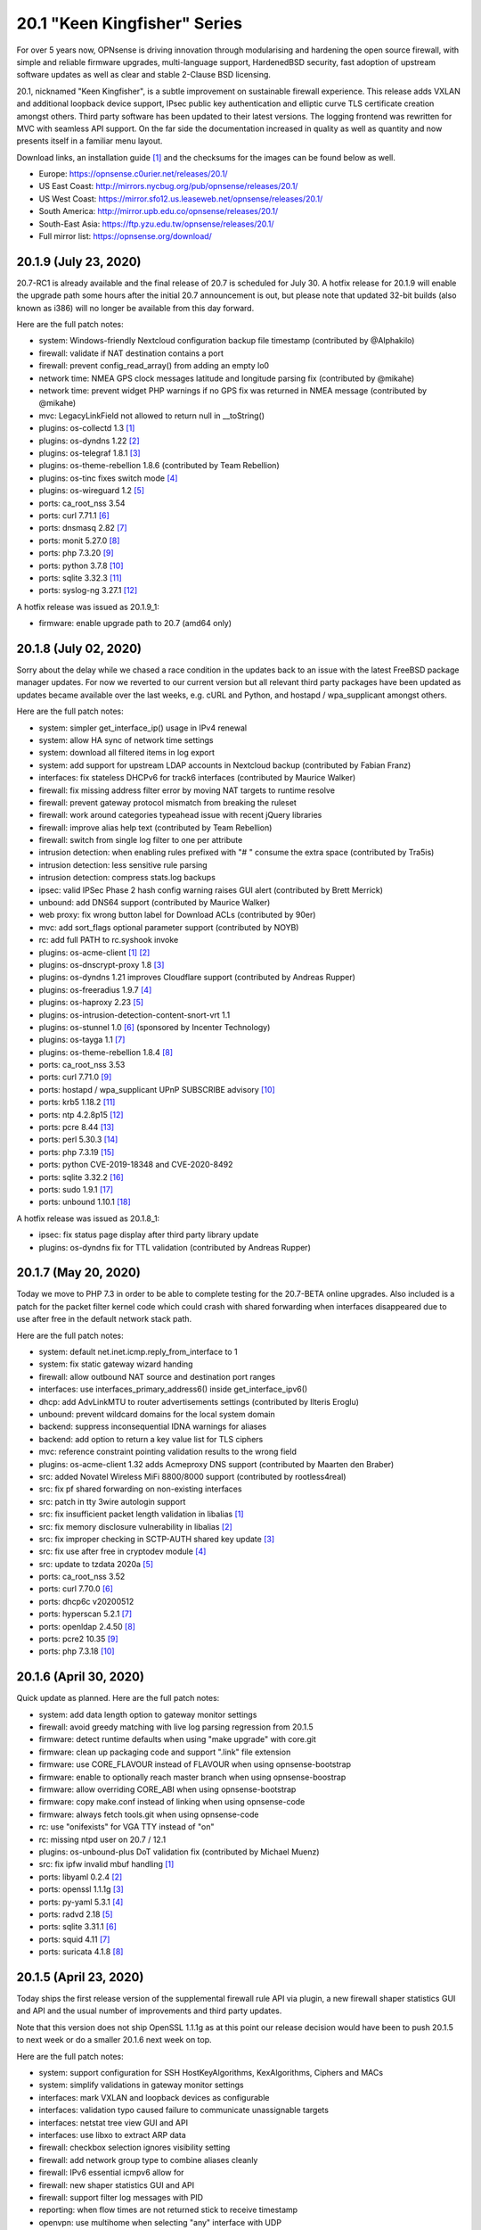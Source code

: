 ===========================================================================================
20.1  "Keen Kingfisher" Series
===========================================================================================



For over 5 years now, OPNsense is driving innovation through modularising
and hardening the open source firewall, with simple and reliable firmware
upgrades, multi-language support, HardenedBSD security, fast adoption of
upstream software updates as well as clear and stable 2-Clause BSD licensing.

20.1, nicknamed "Keen Kingfisher", is a subtle improvement on sustainable
firewall experience.  This release adds VXLAN and additional loopback device
support, IPsec public key authentication and elliptic curve TLS certificate
creation amongst others.  Third party software has been updated to their
latest versions.  The logging frontend was rewritten for MVC with seamless
API support.  On the far side the documentation increased in quality as well
as quantity and now presents itself in a familiar menu layout.

Download links, an installation guide `[1] <https://docs.opnsense.org/manual/install.html>`__  and the checksums for the images
can be found below as well.

* Europe: https://opnsense.c0urier.net/releases/20.1/
* US East Coast: http://mirrors.nycbug.org/pub/opnsense/releases/20.1/
* US West Coast: https://mirror.sfo12.us.leaseweb.net/opnsense/releases/20.1/
* South America: http://mirror.upb.edu.co/opnsense/releases/20.1/
* South-East Asia: https://ftp.yzu.edu.tw/opnsense/releases/20.1/
* Full mirror list: https://opnsense.org/download/


--------------------------------------------------------------------------
20.1.9 (July 23, 2020)
--------------------------------------------------------------------------


20.7-RC1 is already available and the final release of 20.7 is scheduled
for July 30.  A hotfix release for 20.1.9 will enable the upgrade path
some hours after the initial 20.7 announcement is out, but please note
that updated 32-bit builds (also known as i386) will no longer be available
from this day forward.

Here are the full patch notes:

* system: Windows-friendly Nextcloud configuration backup file timestamp (contributed by @Alphakilo)
* firewall: validate if NAT destination contains a port
* firewall: prevent config_read_array() from adding an empty lo0
* network time: NMEA GPS clock messages latitude and longitude parsing fix (contributed by @mikahe)
* network time: prevent widget PHP warnings if no GPS fix was returned in NMEA message (contributed by @mikahe)
* mvc: LegacyLinkField not allowed to return null in __toString()
* plugins: os-collectd 1.3 `[1] <https://github.com/opnsense/plugins/blob/stable/20.1/net-mgmt/collectd/pkg-descr>`__ 
* plugins: os-dyndns 1.22 `[2] <https://github.com/opnsense/plugins/pull/1654>`__ 
* plugins: os-telegraf 1.8.1 `[3] <https://github.com/opnsense/plugins/blob/stable/20.1/net-mgmt/telegraf/pkg-descr>`__ 
* plugins: os-theme-rebellion 1.8.6 (contributed by Team Rebellion)
* plugins: os-tinc fixes switch mode `[4] <https://github.com/opnsense/plugins/pull/1733>`__ 
* plugins: os-wireguard 1.2 `[5] <https://github.com/opnsense/plugins/pull/1865>`__ 
* ports: ca_root_nss 3.54
* ports: curl 7.71.1 `[6] <https://curl.se/changes.html#7_71_1>`__ 
* ports: dnsmasq 2.82 `[7] <https://www.thekelleys.org.uk/dnsmasq/CHANGELOG>`__ 
* ports: monit 5.27.0 `[8] <https://mmonit.com/monit/changes/>`__ 
* ports: php 7.3.20 `[9] <https://www.php.net/ChangeLog-7.php#7.3.20>`__ 
* ports: python 3.7.8 `[10] <https://docs.python.org/release/3.7.8/whatsnew/changelog.html>`__ 
* ports: sqlite 3.32.3 `[11] <https://sqlite.org/releaselog/3_32_3.html>`__ 
* ports: syslog-ng 3.27.1 `[12] <https://github.com/syslog-ng/syslog-ng/releases/tag/syslog-ng-3.27.1>`__ 

A hotfix release was issued as 20.1.9_1:

* firmware: enable upgrade path to 20.7 (amd64 only)



--------------------------------------------------------------------------
20.1.8 (July 02, 2020)
--------------------------------------------------------------------------


Sorry about the delay while we chased a race condition in the updates back
to an issue with the latest FreeBSD package manager updates.  For now we
reverted to our current version but all relevant third party packages have
been updated as updates became available over the last weeks, e.g. cURL and
Python, and hostapd / wpa_supplicant amongst others.

Here are the full patch notes:

* system: simpler get_interface_ip() usage in IPv4 renewal
* system: allow HA sync of network time settings
* system: download all filtered items in log export
* system: add support for upstream LDAP accounts in Nextcloud backup (contributed by Fabian Franz)
* interfaces: fix stateless DHCPv6 for track6 interfaces (contributed by Maurice Walker)
* firewall: fix missing address filter error by moving NAT targets to runtime resolve
* firewall: prevent gateway protocol mismatch from breaking the ruleset
* firewall: work around categories typeahead issue with recent jQuery libraries
* firewall: improve alias help text (contributed by Team Rebellion)
* firewall: switch from single log filter to one per attribute
* intrusion detection: when enabling rules prefixed with "# " consume the extra space (contributed by Tra5is)
* intrusion detection: less sensitive rule parsing
* intrusion detection: compress stats.log backups
* ipsec: valid IPSec Phase 2 hash config warning raises GUI alert (contributed by Brett Merrick)
* unbound: add DNS64 support (contributed by Maurice Walker)
* web proxy: fix wrong button label for Download ACLs (contributed by 90er)
* mvc: add sort_flags optional parameter support (contributed by NOYB)
* rc: add full PATH to rc.syshook invoke
* plugins: os-acme-client `[1] <https://github.com/opnsense/plugins/pull/1851>`__  `[2] <https://github.com/opnsense/plugins/pull/1880>`__ 
* plugins: os-dnscrypt-proxy 1.8 `[3] <https://github.com/opnsense/plugins/blob/master/dns/dnscrypt-proxy/pkg-descr>`__ 
* plugins: os-dyndns 1.21 improves Cloudflare support (contributed by Andreas Rupper)
* plugins: os-freeradius 1.9.7 `[4] <https://github.com/opnsense/plugins/pull/1726>`__ 
* plugins: os-haproxy 2.23 `[5] <https://github.com/opnsense/plugins/pull/1883>`__ 
* plugins: os-intrusion-detection-content-snort-vrt 1.1
* plugins: os-stunnel 1.0 `[6] <https://docs.opnsense.org/manual/how-tos/stunnel.html>`__  (sponsored by Incenter Technology)
* plugins: os-tayga 1.1 `[7] <https://github.com/opnsense/plugins/pull/1826>`__ 
* plugins: os-theme-rebellion 1.8.4 `[8] <https://github.com/opnsense/plugins/pull/1892>`__ 
* ports: ca_root_nss 3.53
* ports: curl 7.71.0 `[9] <https://curl.haxx.se/changes.html>`__ 
* ports: hostapd / wpa_supplicant UPnP SUBSCRIBE advisory `[10] <https://w1.fi/security/2020-1/upnp-subscribe-misbehavior-wps-ap.txt>`__ 
* ports: krb5 1.18.2 `[11] <https://web.mit.edu/kerberos/krb5-1.18/>`__ 
* ports: ntp 4.2.8p15 `[12] <http://support.ntp.org/bin/view/Main/SecurityNotice#Recent_Vulnerabilities>`__ 
* ports: pcre 8.44 `[13] <https://www.pcre.org/original/changelog.txt>`__ 
* ports: perl 5.30.3 `[14] <https://perldoc.perl.org/5.30.3/perldelta>`__ 
* ports: php 7.3.19 `[15] <https://www.php.net/ChangeLog-7.php#7.3.19>`__ 
* ports: python CVE-2019-18348 and CVE-2020-8492
* ports: sqlite 3.32.2 `[16] <https://sqlite.org/releaselog/3_32_2.html>`__ 
* ports: sudo 1.9.1 `[17] <https://www.sudo.ws/stable.html#1.9.1>`__ 
* ports: unbound 1.10.1 `[18] <https://nlnetlabs.nl/projects/unbound/download/#unbound-1-10-1>`__ 

A hotfix release was issued as 20.1.8_1:

* ipsec: fix status page display after third party library update
* plugins: os-dyndns fix for TTL validation (contributed by Andreas Rupper)



--------------------------------------------------------------------------
20.1.7 (May 20, 2020)
--------------------------------------------------------------------------


Today we move to PHP 7.3 in order to be able to complete testing for the
20.7-BETA online upgrades.  Also included is a patch for the packet filter
kernel code which could crash with shared forwarding when interfaces
disappeared due to use after free in the default network stack path.

Here are the full patch notes:

* system: default net.inet.icmp.reply_from_interface to 1
* system: fix static gateway wizard handing
* firewall: allow outbound NAT source and destination port ranges
* interfaces: use interfaces_primary_address6() inside get_interface_ipv6()
* dhcp: add AdvLinkMTU to router advertisements settings (contributed by Ilteris Eroglu)
* unbound: prevent wildcard domains for the local system domain
* backend: suppress inconsequential IDNA warnings for aliases
* backend: add option to return a key value list for TLS ciphers
* mvc: reference constraint pointing validation results to the wrong field
* plugins: os-acme-client 1.32 adds Acmeproxy DNS support (contributed by Maarten den Braber)
* src: added Novatel Wireless MiFi 8800/8000 support (contributed by rootless4real)
* src: fix pf shared forwarding on non-existing interfaces
* src: patch in tty 3wire autologin support
* src: fix insufficient packet length validation in libalias `[1] <https://www.freebsd.org/security/advisories/FreeBSD-SA-20:12.libalias.asc>`__ 
* src: fix memory disclosure vulnerability in libalias `[2] <https://www.freebsd.org/security/advisories/FreeBSD-SA-20:13.libalias.asc>`__ 
* src: fix improper checking in SCTP-AUTH shared key update `[3] <https://www.freebsd.org/security/advisories/FreeBSD-SA-20:14.sctp.asc>`__ 
* src: fix use after free in cryptodev module `[4] <https://www.freebsd.org/security/advisories/FreeBSD-SA-20:15.cryptodev.asc>`__ 
* src: update to tzdata 2020a `[5] <https://www.freebsd.org/security/advisories/FreeBSD-EN-20:08.tzdata.asc>`__ 
* ports: ca_root_nss 3.52
* ports: curl 7.70.0 `[6] <https://curl.haxx.se/changes.html>`__ 
* ports: dhcp6c v20200512
* ports: hyperscan 5.2.1 `[7] <https://github.com/intel/hyperscan/releases/tag/v5.2.1>`__ 
* ports: openldap 2.4.50 `[8] <https://www.openldap.org/software/release/changes.html>`__ 
* ports: pcre2 10.35 `[9] <https://www.pcre.org/changelog.txt>`__ 
* ports: php 7.3.18 `[10] <https://www.php.net/ChangeLog-7.php#7.3.18>`__ 



--------------------------------------------------------------------------
20.1.6 (April 30, 2020)
--------------------------------------------------------------------------


Quick update as planned.  Here are the full patch notes:

* system: add data length option to gateway monitor settings
* firewall: avoid greedy matching with live log parsing regression from 20.1.5
* firmware: detect runtime defaults when using "make upgrade" with core.git
* firmware: clean up packaging code and support ".link" file extension
* firmware: use CORE_FLAVOUR instead of FLAVOUR when using opnsense-bootstrap
* firmware: enable to optionally reach master branch when using opnsense-boostrap
* firmware: allow overriding CORE_ABI when using opnsense-bootstrap
* firmware: copy make.conf instead of linking when using opnsense-code
* firmware: always fetch tools.git when using opnsense-code
* rc: use "onifexists" for VGA TTY instead of "on"
* rc: missing ntpd user on 20.7 / 12.1
* plugins: os-unbound-plus DoT validation fix (contributed by Michael Muenz)
* src: fix ipfw invalid mbuf handling `[1] <https://www.freebsd.org/security/advisories/FreeBSD-SA-20:10.ipfw.asc>`__ 
* ports: libyaml 0.2.4 `[2] <https://raw.githubusercontent.com/yaml/libyaml/master/Changes>`__ 
* ports: openssl 1.1.1g `[3] <https://www.openssl.org/news/openssl-1.1.1-notes.html>`__ 
* ports: py-yaml 5.3.1 `[4] <https://raw.githubusercontent.com/yaml/pyyaml/master/CHANGES>`__ 
* ports: radvd 2.18 `[5] <http://www.litech.org/radvd/CHANGES.txt>`__ 
* ports: sqlite 3.31.1 `[6] <https://sqlite.org/releaselog/3_31_1.html>`__ 
* ports: squid 4.11 `[7] <http://ftp.meisei-u.ac.jp/mirror/squid/squid-4.11-RELEASENOTES.html>`__ 
* ports: suricata 4.1.8 `[8] <https://suricata-ids.org/2020/04/28/suricata-4-1-8-released/>`__ 



--------------------------------------------------------------------------
20.1.5 (April 23, 2020)
--------------------------------------------------------------------------


Today ships the first release version of the supplemental firewall rule
API via plugin, a new firewall shaper statistics GUI and API and the usual
number of improvements and third party updates.

Note that this version does not ship OpenSSL 1.1.1g as at this point our
release decision would have been to push 20.1.5 to next week or do a
smaller 20.1.6 next week on top.

Here are the full patch notes:

* system: support configuration for SSH HostKeyAlgorithms, KexAlgorithms, Ciphers and MACs
* system: simplify validations in gateway monitor settings
* interfaces: mark VXLAN and loopback devices as configurable
* interfaces: validation typo caused failure to communicate unassignable targets
* interfaces: netstat tree view GUI and API
* interfaces: use libxo to extract ARP data
* firewall: checkbox selection ignores visibility setting
* firewall: add network group type to combine aliases cleanly
* firewall: IPv6 essential icmpv6 allow for ::
* firewall: new shaper statistics GUI and API
* firewall: support filter log messages with PID
* reporting: when flow times are not returned stick to receive timestamp
* openvpn: use multihome when selecting "any" interface with UDP
* unbound: create shared startup script for background task
* mvc: also store "" field value as initial state to prevent empty fields as being marked as changed
* mvc: firewall source NAT ranges support in plugins
* mvc: keep options in static set for PortField
* mvc: support interface targets without addresses
* mvc. add "migration_prefix" attribute to model
* mvc: catch ArgumentCountError
* mvc: skip empty gateway artefact
* plugins: os-acme-client 1.31 `[1] <https://github.com/opnsense/plugins/pull/1784>`__ 
* plugins: os-firewall 1.0 API supplemental package
* plugins: os-haproxy 2.22 `[2] <https://github.com/opnsense/plugins/pull/1783>`__ 
* plugins: os-unbound-plus 1.1 `[3] <https://github.com/opnsense/plugins/blob/master/dns/unbound-plus/pkg-descr>`__ 
* plugins: os-wol 2.3 adds case insensitive matching in widget (contributed by Gauss23)
* ports: ca_root_nss 3.51.1
* ports: dnsmasq 2.81 `[4] <https://www.thekelleys.org.uk/dnsmasq/CHANGELOG>`__ 
* ports: krb5 1.18.1 `[5] <https://web.mit.edu/kerberos/krb5-1.18/>`__ 
* ports: openvpn 2.4.9 `[6] <https://community.openvpn.net/openvpn/wiki/ChangesInOpenvpn24#OpenVPN2.4.9>`__ 
* ports: php 7.2.30 `[7] <https://www.php.net/ChangeLog-7.php#7.2.30>`__ 
* ports: py-certifi 2020.4.5.1
* ports: strongswan 5.8.4 `[8] <https://wiki.strongswan.org/versions/77>`__ 



--------------------------------------------------------------------------
20.1.4 (April 08, 2020)
--------------------------------------------------------------------------


It almost looks like business as usual.  But we all know it is not.
We will get through this together.

Here are the full patch notes:

* system: add missing strtolower() in LDAP sync response
* system: fix /var/run/legacy_log socket creation race with Syslog-ng
* system: add info button to display privilege / ACL endpoints
* system: make IPsec tap tunables overwriteable
* firewall: floating means either all interfaces or more than one selected
* firewall: simplify group maintenance by only applying them on filter reload
* interfaces: use primary IPv6 and support VIP tracking
* interfaces: multiple changes in radvd.conf setup (contributed by maurice-w)
* dhcp: fix DDNS support in DHCPv6 (contributed by Wagner Sartori Junior)
* firmware: mirror opnsense.ieji.de renamed to opn.sense.nz
* openvpn: improve openvpn_port_used() logic
* unbound: minor cleanup in /api/unbound/diagnostics/stats endpoint
* unbound: remove 192.0.0.0/24 from rebinding prevention list (contributed by maurice-w)
* mvc: simplify reload of captive portal, cron, IDS, alias, loopback, VXLAN, web proxy, routes, syslog and shaper
* mvc: limit dropdown size to 10 if not specified
* mvc: support inheritance of the ArrayField type
* mvc: synchronize backup timestamps with revisions
* mvc: fixed width for timestamp column in logging
* mvc: init errorMessage to prevent crash reports
* shell: use interfaces_primary_address6() for correct IPv6 display
* shell: append a newline in pluginctl -g mode
* plugins: os-acme-client 1.30 `[1] <https://github.com/opnsense/plugins/pull/1753>`__ 
* plugins: os-bind 1.13 `[2] <https://github.com/opnsense/plugins/blob/master/dns/bind/pkg-descr>`__ 
* plugins: os-freeradius 1.9.6 `[3] <https://github.com/opnsense/plugins/blob/master/net/freeradius/pkg-descr>`__ 
* plugins: os-haproxy 2.21 `[4] <https://github.com/opnsense/plugins/pull/1755>`__ 
* plugins: os-maltrail 1.5 `[5] <https://github.com/opnsense/plugins/blob/master/security/maltrail/pkg-descr>`__ 
* plugins: os-nginx 1.19 `[6] <https://github.com/opnsense/plugins/blob/master/www/nginx/pkg-descr>`__ 
* plugins: os-nut 1.7 `[7] <https://github.com/opnsense/plugins/blob/master/sysutils/nut/pkg-descr>`__ 
* plugins: os-postfix 1.14 `[8] <https://github.com/opnsense/plugins/blob/master/mail/postfix/pkg-descr>`__ 
* plugins: os-tayga 1.0 (contributed by Michael Muenz)
* plugins: os-telegraf 1.7.7 `[9] <https://github.com/opnsense/plugins/blob/master/net-mgmt/telegraf/pkg-descr>`__ 
* plugins: os-unbound-plus 1.0 (contributed by Michael Muenz and Petr Kejval)
* lang: multiple updates to supported languages
* lang: new Turkish translation (contributed by Aydin Yakar)
* src: work around PCI devices which return all zeros for reads of existing MSI-X table VCTRL registers
* src: fix incorrect checksum calculations with IPv6 extension headers `[10] <https://www.freebsd.org/security/advisories/FreeBSD-EN-20:06.ipv6.asc>`__ 
* src: fix TCP IPv6 SYN cache kernel information disclosure `[11] <https://www.freebsd.org/security/advisories/FreeBSD-SA-20:04.tcp.asc>`__ 
* src: fix insufficient oce(4) ioctl(2) privilege checking `[12] <https://www.freebsd.org/security/advisories/FreeBSD-SA-20:05.if_oce_ioctl.asc>`__ 
* src: fix incorrect user-controlled pointer use in epair `[13] <https://www.freebsd.org/security/advisories/FreeBSD-SA-20:07.epair.asc>`__ 
* src: fix kernel memory disclosure with nested jails `[14] <https://www.freebsd.org/security/advisories/FreeBSD-SA-20:08.jail.asc>`__ 
* ports: curl 7.69.1 `[15] <https://curl.se/changes.html#7_69_1>`__ 
* ports: krb5 1.18 `[16] <https://web.mit.edu/kerberos/krb5-1.18/>`__ 
* ports: openssh 8.2p1 `[17] <https://www.openssh.com/txt/release-8.2>`__ 
* ports: openssl 1.1.1f `[18] <https://www.openssl.org/news/openssl-1.1.1-notes.html>`__ 
* ports: perl 5.30.2 `[19] <https://perldoc.perl.org/5.30.2/perldelta>`__ 
* ports: php 7.2.29 `[20] <https://www.php.net/ChangeLog-7.php#7.2.29>`__ 
* ports: python 3.7.7 `[21] <https://docs.python.org/release/3.7.7/whatsnew/changelog.html>`__ 
* ports: strongswan 5.8.3 `[22] <https://wiki.strongswan.org/versions/76>`__ 
* ports: sudo 1.8.31p1 `[23] <https://www.sudo.ws/legacy.html#1.8.31p1>`__ 



--------------------------------------------------------------------------
20.1.3 (March 18, 2020)
--------------------------------------------------------------------------


Quick reliability release for all of you out there doing the impossible
providing VPN for road warriors and what not.  Keep it up! :)

Here are the full patch notes:

* system: match group CN case-insensitive
* system: added pluggable log format parsing facility
* system: update nsComment in OpenSSL config (contributed by vnxme)
* interfaces: fix missing default gateway switch on linkup event
* firewall: properly lock alias_util API (contributed by Cedric Deconinck)
* firewall: flush priority sections to /tmp/rules.debug
* firewall: do not escape internal URLs
* firmware: revoke 19.7 fingerprint
* ipsec: add virtual IPv6 pool for mobile clients (contributed by vnxme)
* ipsec: add MVC service control API
* monit: simplify Monit reload
* openvpn: properly swapped help texts regarding routes
* unbound: multiple fixes in DHCP watcher
* mvc: fix CountryField for static options
* mvc: extend PortField to support multiple items
* mvc: BaseListField plus PortField now use getValidationMessage() to bootstrap defaults
* mvc: add NetworkAliasField, ProtocolField and LegacyLinkField types
* mvc: apply PSR12 style as found on master
* ui: add jQuery plugin to support a simple service reload/action button
* ui: hook bootgrid javascript texts
* plugins: os-munin-node 1.0 (contributed by Michael Muenz)
* plugins: os-sunnyvalley 1.2 (contributed by Sunny Valley
* plugins: os-wol: relax MAC address validation (contributed by Mikael Falkvidd)
* ports: ca_root_nss 3.51
* ports: ntp 4.2.8p14 `[1] <https://www.eecis.udel.edu/~ntp/ntp_spool/ntp4/ChangeLog-stable>`__ 


--------------------------------------------------------------------------
20.1.2 (March 05, 2020)
--------------------------------------------------------------------------


Today we pick up the recent FreeBSD security advisories as well as
the usual noise in bugfixes and third party updates.  We are also at
the brink of a first HardenedBSD 12.1 based image so stay tuned.

Here are the full patch notes:

* system: fix leap year issue in new log reader
* system: add valid from and to dates to user certs display
* system: drop unused services.inc and diag_logs_template.inc
* interfaces: make sure descriptions are properly cleansed
* interfaces: introduce interfaces_primary_address6()
* interfaces: validate interface input in packet capture
* firewall: immediately download GeoIP if not already found
* firewall: improve performance when working with large number of aliases
* firewall: fix visibility on internal CARP rules
* captive portal: fix expiry and validity for vouchers (contributed by xx4h)
* dhcp: fix DNS registration for DHCPv6 static mappings (contributed by maurice-w)
* dhcp: add icons next to online/offline lease status (contributed by Tyler Ham)
* ipsec: allow configuration of inactivity parameter (contributed by Marcel Menzel)
* unbound: minor changes while scanning ACL subnets
* web proxy: work around to skip passing additional auth properties
* backend: allow pluginctl to return config.xml values
* console: improve type checks in set address function
* rc: join CARP early startup scripts
* plugins: os-dnscrypt-proxy fix for setup.sh on reboot
* plugins: os-dyndns 1.20 fixes verify restrictions, GratisDNS and missing break for Linode (contributed by NOYB, Johan Pramming, Andrew Gunnerson)
* plugins: os-maltrail 1.4 `[1] <https://github.com/opnsense/plugins/blob/master/security/maltrail/pkg-descr>`__ 
* plugins: os-nrpe fix for setup.sh on reboot
* plugins: os-tinc 1.5 fixes bug in IPv6 support (contributed by vnxme)
* src: fix imprecise ordering of SSP canary initialization `[2] <https://www.freebsd.org/security/advisories/FreeBSD-EN-20:01.ssp.asc>`__ 
* src: fix nmount invalid pointer dereference `[3] <https://www.freebsd.org/security/advisories/FreeBSD-EN-20:02.nmount.asc>`__ 
* src: fix libfetch buffer overflow `[4] <https://www.freebsd.org/security/advisories/FreeBSD-SA-20:01.libfetch.asc>`__ 
* src: fix kernel stack data disclosure `[5] <https://www.freebsd.org/security/advisories/FreeBSD-SA-20:03.thrmisc.asc>`__ 
* ports: ca_root_nss 3.50
* ports: php 7.2.28 `[6] <https://www.php.net/ChangeLog-7.php#7.2.28>`__ 
* ports: squid 4.10 `[7] <http://squid.mirror.colo-serv.net/archive/4/squid-4.10-RELEASENOTES.html>`__ 
* ports: suricata 4.1.7 `[8] <https://suricata-ids.org/2020/02/13/suricata-4-1-7-released/>`__ 
* ports: syslog-ng 3.25.1 `[9] <https://github.com/syslog-ng/syslog-ng/releases/tag/syslog-ng-3.25.1>`__ 
* ports: unbound 1.10.0 `[10] <https://nlnetlabs.nl/projects/unbound/download/>`__ 



--------------------------------------------------------------------------
20.1.1 (February 13, 2020)
--------------------------------------------------------------------------


A tiny update to keep everyone happy. :)

Here are the full patch notes:

* system: increase size of user SSH key input box
* system: fix faulty PPP log link in the menu
* system: fix a PHP warning on the general settings page
* interfaces: update maximum MTU for 10Gb NICs (contributed by Len White)
* firewall: fix rule statistics display for rules using tagging
* reporting: fix missing separator in NetFlow configuration
* firmware: add Quantum mirror in Hungary
* openvpn: fix ifconfig-ipv6-push format
* plugins: os-dnscrypt-proxy 1.7 `[1] <https://github.com/opnsense/plugins/blob/master/dns/dnscrypt-proxy/pkg-descr>`__ 
* plugins: os-net-snmp 1.4 `[2] <https://github.com/opnsense/plugins/blob/master/net-mgmt/net-snmp/pkg-descr>`__ 
* plugins: os-nginx 1.18 `[3] <https://github.com/opnsense/plugins/blob/master/www/nginx/pkg-descr>`__ 
* plugins: os-theme-vicuna 1.0 (contributed by Team Rebellion)
* ports: lighttpd 1.4.55 `[4] <https://www.lighttpd.net/2020/1/31/1.4.55/>`__ 
* ports: openldap 2.4.49 `[5] <https://www.openldap.org/software/release/changes.html>`__ 
* ports: pkg libfetch security fix `[6] <https://github.com/freebsd/freebsd-ports/commit/eec0b5c>`__ 
* ports: sudo 1.8.31 `[7] <https://www.sudo.ws/legacy.html#1.8.31>`__ 



--------------------------------------------------------------------------
20.1 (January 30, 2020)
--------------------------------------------------------------------------


For over 5 years now, OPNsense is driving innovation through modularising
and hardening the open source firewall, with simple and reliable firmware
upgrades, multi-language support, HardenedBSD security, fast adoption of
upstream software updates as well as clear and stable 2-Clause BSD licensing.

20.1, nicknamed "Keen Kingfisher", is a subtle improvement on sustainable
firewall experience.  This release adds VXLAN and additional loopback device
support, IPsec public key authentication and elliptic curve TLS certificate
creation amongst others.  Third party software has been updated to their
latest versions.  The logging frontend was rewritten for MVC with seamless
API support.  On the far side the documentation increased in quality as well
as quantity and now presents itself in a familiar menu layout.

Download links, an installation guide `[1] <https://docs.opnsense.org/manual/install.html>`__  and the checksums for the images
can be found below as well.

* Europe: https://opnsense.c0urier.net/releases/20.1/
* US East Coast: http://mirrors.nycbug.org/pub/opnsense/releases/20.1/
* US West Coast: https://mirror.sfo12.us.leaseweb.net/opnsense/releases/20.1/
* South America: http://mirror.upb.edu.co/opnsense/releases/20.1/
* South-East Asia: https://ftp.yzu.edu.tw/opnsense/releases/20.1/
* Full mirror list: https://opnsense.org/download/

These are the most prominent changes since version 19.7:

* Captive portal performance improvements
* IPsec public key authentication support
* Elliptic curve TLS certificate creation
* CARP service demotion hook
* VXLAN device support
* Loopback device support
* Extended firmware health audit checks
* Support direction and non-quick on interface rules
* Logging frontend migrated to MVC / API
* PSR 12 coding style
* Documentation for all core components
* Python 3.7 is now the default Python version
* LibreSSL 3.0 and OpenSSL 1.1.1
* Google Backup API 2.4
* jQuery 3.4.1

And here are the full patch notes against version 20.1-RC1:

* installer: welcome users as genuine 20.1 installer
* rc: revert growfs change since Nano does not grow anymore
* plugins: os-mail-backup 1.1 `[2] <https://github.com/opnsense/plugins/pull/1671>`__ 
* plugins: os-nrpe 1.0 (contributed by Michael Muenz)
* plugins: os-theme-rebellion 1.8.3 (contributed by Team Rebellion)
* plugins: os-vnstat 1.2 `[3] <https://github.com/opnsense/plugins/blob/master/net/vnstat/pkg-descr>`__ 
* plugins: zabbix4-proxy 1.2 `[4] <https://github.com/opnsense/plugins/blob/master/net-mgmt/zabbix4-proxy/pkg-descr>`__ 
* ports: ca_root_nss 3.49.2
* ports: curl 7.68.0 `[5] <https://curl.haxx.se/changes.html>`__ 
* ports: isc-dhcp 4.4.2 `[6] <https://downloads.isc.org/isc/dhcp/4.4.2/dhcp-4.4.2-RELNOTES>`__ 
* ports: php 7.2.27 `[7] <https://www.php.net/ChangeLog-7.php#7.2.27>`__ 
* ports: urllib3 1.27.7 `[8] <https://github.com/urllib3/urllib3/blob/master/CHANGES.rst#1257-2019-11-11>`__ 

Known issues and limitations:

* HardenedBSD 12.1 has been postponed to the next major release
* Legacy MPD5 plugins os-l2tp, os-pppoe and os-pptp have been deprecated and will no longer receive updates
* To prevent stale configuration files for remote syslog we advise to setup the new targets first `[9] <https://docs.opnsense.org/manual/settingsmenu.html#logging-targets>`__  and disable the old ones under System: Settings: Logging
* i386 has not been deprecated for the time being ;)

The public key for the 20.1 series is:

.. code-block::

    # -----BEGIN PUBLIC KEY-----
    # MIICIjANBgkqhkiG9w0BAQEFAAOCAg8AMIICCgKCAgEA0oYxXjva1d2TC/jQ/ygT
    # GNB2QM2Flhq1CKwYKioT6kuKCelmG/vDRVYGs2VwBeshl53qnnob3rrCVtuS84VG
    # C8n0i7bWsVWuOCaPzVCOua7MyxQNDItwA5D18SrmDbs07JE9XD30cX36Lvyq8GvZ
    # bjk3AnHHqefR6F7fMGjDNPE3JofyLXEXN7TiH/Wk1MmBm3TXMJ4q63qa/clbY5zT
    # jd2k1dtKWy23CcBKfxplu8HycqdQLCRl4o9+qdq7OQ8v9VT5dPIJcJodCvX9hAf7
    # AUAMqsP3e6AyDM7iQcEkJiwAiytFAawyEIVOECxhEA+NpXHykd4G/00f5jGB259X
    # /A8ARhjyT3zadjgXTIcEEBe5YTmxZrrKvWud4PguBTQOo9+XpI0H8A+IcoZ9AXQT
    # J/IDBZJjsdSLspLPzLiwVQk9JrVylMLeyXCbtGCBZ8FOXyffceNQQl119ubkAZkx
    # +NvioMIYQ+8rX0vn0njJfot+GQh0ezadlzuAmBBsGD8EtMCj92l/7zOyGucG+dCW
    # kIv1yX0IOKeaNBZR3GDJJoyj5hFnoxkj2aNbuWjetg5MvpjBMl/h44brjL93m8PK
    # GUhwcEPqcwu4ngu12O6vEeJW4vAbFlEznvgxmwJhMQf1/R8SUmKmAiprWKnY/w0E
    # VHzlx7aRoGcRnnPs71DeloMCAwEAAQ==
    # -----END PUBLIC KEY-----



.. code-block::

    # SHA256 (OPNsense-20.1-OpenSSL-dvd-amd64.iso.bz2) = 4b15e9b3d72732d325c5eaf46ba34575d4de8cdc3e3ac1b10666c7372563be6d
    # SHA256 (OPNsense-20.1-OpenSSL-nano-amd64.img.bz2) = 27544a78ae03d480a483cfd2e7cfa703b60e50938a1ed188ec3ccde6c426fefe
    # SHA256 (OPNsense-20.1-OpenSSL-serial-amd64.img.bz2) = f93bbcbe92059c5de49f22d485da292952b48658a28d1cdaf83191e8c95c03c2
    # SHA256 (OPNsense-20.1-OpenSSL-vga-amd64.img.bz2) = 019a877c4b4cb96cfda62d041774a91c030c5a8ecd58f8c3fd0067c7ac392982

.. code-block::

    # SHA256 (OPNsense-20.1-OpenSSL-dvd-i386.iso.bz2) = 36146d0a066d9d696433599487e2a538ee5575a6b3d631293ad9e14e5fbbc6e0
    # SHA256 (OPNsense-20.1-OpenSSL-nano-i386.img.bz2) = 0980f49d1b3445505fd1db27ab070886a706388d3aa16d7c8d953f279b7e3b11
    # SHA256 (OPNsense-20.1-OpenSSL-serial-i386.img.bz2) = 322adbafe331ef7232c08d839a6f355ee633f5a662009b1801ebad0edab03d73
    # SHA256 (OPNsense-20.1-OpenSSL-vga-i386.img.bz2) = 8bdd109015d7d54d382c7293bdf8fac6397a6c2e37662b73647c276e98c19d64

--------------------------------------------------------------------------
20.1.r1 (January 24, 2020)
--------------------------------------------------------------------------


For over 5 years now, OPNsense is driving innovation through modularising
and hardening the open source firewall, with simple and reliable firmware
upgrades, multi-language support, HardenedBSD security, fast adoption of
upstream software updates as well as clear and stable 2-Clause BSD licensing.

We thank all of you for helping test, shape and contribute to the project!
We know it would not be the same without you.

Download links, an installation guide `[1] <https://docs.opnsense.org/manual/install.html>`__  and the checksums for the images
can be found below as well.

* Europe: https://opnsense.c0urier.net/releases/20.1/
* US East Coast: http://mirrors.nycbug.org/pub/opnsense/releases/20.1/
* US West Coast: https://mirror.sfo12.us.leaseweb.net/opnsense/releases/20.1/
* South America: http://mirror.upb.edu.co/opnsense/releases/20.1/
* South-East Asia: https://ftp.yzu.edu.tw/opnsense/releases/20.1/
* Full mirror list: https://opnsense.org/download/

Here are the full patch notes against 19.7.9_1:

* system: support for manually removing static route entries
* system: migrated logging to MVC
* system: regenerate default DH parameters
* system: randomize session ID in test cookie
* system: remove legacy XMLRPC push on changes
* system: deprecate the use of services.inc
* system: opt-out on "Allow DNS server list to be overridden by DHCP/PPP on WAN" for selected interfaces
* system: increase PHP memory limit to 512 MB
* system: opnsense-auth can now respond with extended properties in JSON on successful authentication
* interfaces: loopback device support
* interfaces: VXLAN device support
* interfaces: first steps toward fully pluggable device infrastructure
* interfaces: remove default load of netgraph framework on bootup
* interfaces: interfaces: move description into top block and rename titles
* interfaces: only trigger newwanip event for affected interfaces
* firmware: revoke 19.1, trust 20.1 fingerprint
* firmware: new mirror in Zurich, CH contributed by ServerBase AG
* firmware: add live search to mirror selection
* dhcp: add OMAPI configuration support (contributed by Yuri Moens)
* ipsec: add configurable dpdaction (contributed by  Marcel Menzel)
* ipsec: refactor tunnel settings page
* unbound: add options for logging queries and extended statistics (contributed by Flightkick)
* mvc: BaseListField ignoring empty selected field
* ui: jQuery 3.4.1
* plugins: os-dyndns 1.19 adds dynv6 and Azure DNS support (contributed by Ralf Zerres and martgras)
* plugins: os-haproxy 2.20 `[2] <https://github.com/opnsense/plugins/pull/1646>`__ 
* plugins: os-zabbix-agent 1.7 `[3] <https://github.com/opnsense/plugins/pull/1578>`__  `[4] <https://github.com/opnsense/plugins/pull/1618>`__ 
* ports: ca_root_nss 3.49.1
* ports: curl 7.68.0 `[5] <https://curl.haxx.se/changes.html>`__ 
* ports: openssl 1.1.1d `[6] <https://www.openssl.org/news/openssl-1.1.1-notes.html>`__ 

Known issues and limitations:

* HardenedBSD 12.1 has been postponed to the next major release
* Nano growfs does not work on this release candidate, but a fix for 20.1 already exists
* Installer still advertises 19.7, but a fix for 20.1 already exists
* Legacy MPD5 plugins os-l2tp, os-pppoe and os-pptp have been deprecated and will no longer receive updates
* i386 has not been deprecated for the time being ;)

The public key for the 20.1 series is:

.. code-block::

    # -----BEGIN PUBLIC KEY-----
    # MIICIjANBgkqhkiG9w0BAQEFAAOCAg8AMIICCgKCAgEA0oYxXjva1d2TC/jQ/ygT
    # GNB2QM2Flhq1CKwYKioT6kuKCelmG/vDRVYGs2VwBeshl53qnnob3rrCVtuS84VG
    # C8n0i7bWsVWuOCaPzVCOua7MyxQNDItwA5D18SrmDbs07JE9XD30cX36Lvyq8GvZ
    # bjk3AnHHqefR6F7fMGjDNPE3JofyLXEXN7TiH/Wk1MmBm3TXMJ4q63qa/clbY5zT
    # jd2k1dtKWy23CcBKfxplu8HycqdQLCRl4o9+qdq7OQ8v9VT5dPIJcJodCvX9hAf7
    # AUAMqsP3e6AyDM7iQcEkJiwAiytFAawyEIVOECxhEA+NpXHykd4G/00f5jGB259X
    # /A8ARhjyT3zadjgXTIcEEBe5YTmxZrrKvWud4PguBTQOo9+XpI0H8A+IcoZ9AXQT
    # J/IDBZJjsdSLspLPzLiwVQk9JrVylMLeyXCbtGCBZ8FOXyffceNQQl119ubkAZkx
    # +NvioMIYQ+8rX0vn0njJfot+GQh0ezadlzuAmBBsGD8EtMCj92l/7zOyGucG+dCW
    # kIv1yX0IOKeaNBZR3GDJJoyj5hFnoxkj2aNbuWjetg5MvpjBMl/h44brjL93m8PK
    # GUhwcEPqcwu4ngu12O6vEeJW4vAbFlEznvgxmwJhMQf1/R8SUmKmAiprWKnY/w0E
    # VHzlx7aRoGcRnnPs71DeloMCAwEAAQ==
    # -----END PUBLIC KEY-----

Please let us know about your experience!



.. code-block::

    # SHA256 (OPNsense-20.1.r1-OpenSSL-dvd-amd64.iso.bz2) = fed43e5cc5092da5adcfcb2ccdddf51a1cea6a69f06b764fcd9c3d36e0705d4a
    # SHA256 (OPNsense-20.1.r1-OpenSSL-nano-amd64.img.bz2) = bf825455cc09e2a410cbe702a0c1c5b454546c476c7e90ae87ab64fc3eee6a78
    # SHA256 (OPNsense-20.1.r1-OpenSSL-serial-amd64.img.bz2) = 906103fb4cc3e573a9e2d560a6365baa7162077b8933a253bb45fd23a154dd87
    # SHA256 (OPNsense-20.1.r1-OpenSSL-vga-amd64.img.bz2) = 3308412597f5b95f9b9e854ddbeb5f49735109d846af553dbe2553dedf73cb9b

.. code-block::

    # SHA256 (OPNsense-20.1.r1-OpenSSL-dvd-i386.iso.bz2) = a110e2ed48228d918909daca5d93d8acafccdc4426e3e928d8561f7ad4180289
    # SHA256 (OPNsense-20.1.r1-OpenSSL-nano-i386.img.bz2) = 201b757b0d719e8f3c4aa473b414005a5544a4b1553ca9d79c1743610d67b460
    # SHA256 (OPNsense-20.1.r1-OpenSSL-serial-i386.img.bz2) = 74a8f6bc5cdf885f5ff906ad2dfd05584f8e217212f90cd2e3a3269a5a9b604a
    # SHA256 (OPNsense-20.1.r1-OpenSSL-vga-i386.img.bz2) = 1779ca5aeb37d2d97bd7e053421d64206b27189db74711600b93e458d858caff
